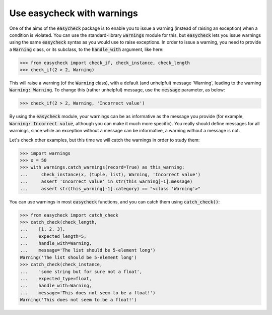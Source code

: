 Use easycheck with warnings
-------------------------

One of the aims of the :code:`easycheck` package is to enable you to issue a warning (instead of raising an exception) when a condition is violated. You can use the standard-library :code:`warnings` module for this, but :code:`easycheck` lets you issue warnings using the same :code:`easycheck` syntax as you would use to raise exceptions. In order to issue a warning, you need to provide a :code:`Warning` class, or its subclass, to the :code:`handle_with` argument, like here:

.. code-block:: python

    >>> from easycheck import check_if, check_instance, check_length
    >>> check_if(2 > 2, Warning)

This will raise a warning (of the :code:`Warning` class), with a default (and unhelpful) message 'Warning', leading to the warning :code:`Warning: Warning`. To change this (rather unhelpful) message, use the :code:`message` parameter, as below:

.. code-block:: python

    >>> check_if(2 > 2, Warning, 'Incorrect value')
	
By using the :code:`easycheck` module, your warnings can be as informative as the message you provide (for example, :code:`Warning: Incorrect value`, although you can make it much more specific). You really should define messages for all warnings, since while an exception without a message can be informative, a warning without a message is not.

Let's check other examples, but this time we will catch the warnings in order to study them:

.. code-block:: python

    >>> import warnings
    >>> x = 50
    >>> with warnings.catch_warnings(record=True) as this_warning:
    ...     check_instance(x, (tuple, list), Warning, 'Incorrect value')
    ...     assert 'Incorrect value' in str(this_warning[-1].message)
    ...     assert str(this_warning[-1].category) == "<class 'Warning'>"

You can use warnings in most :code:`easycheck` functions, and you can catch them using :code:`catch_check()`:
    
.. code-block:: python

    >>> from easycheck import catch_check
    >>> catch_check(check_length,
    ...    [1, 2, 3],
    ...    expected_length=5,
    ...    handle_with=Warning,
    ...    message='The list should be 5-element long')
    Warning('The list should be 5-element long')
    >>> catch_check(check_instance,
    ...    'some string but for sure not a float',
    ...    expected_type=float,
    ...    handle_with=Warning,
    ...    message='This does not seem to be a float!')
    Warning('This does not seem to be a float!')
